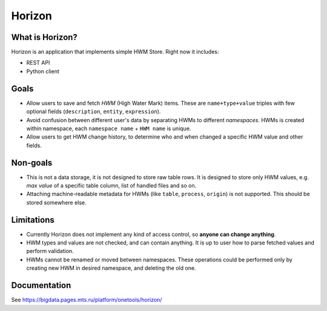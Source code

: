 .. _readme:

Horizon
=======

|Build Status| |Coverage| |Documentation| |Docker image| |PyPI|

.. |Build Status| image:: https://gitlab.services.mts.ru/bigdata/platform/onetools/horizon/badges/develop/pipeline.svg
    :target: https://gitlab.services.mts.ru/bigdata/platform/onetools/horizon/-/pipelines
.. |Coverage| image:: https://gitlab.services.mts.ru/bigdata/platform/onetools/horizon/badges/develop/coverage.svg
    :target: https://gitlab.services.mts.ru/bigdata/platform/onetools/horizon/-/graphs/develop/charts
.. |Documentation| image:: https://img.shields.io/badge/docs-latest-success
    :target: https://bigdata.pages.mts.ru/platform/onetools/horizon/
.. |Docker image| image:: https://img.shields.io/badge/docker-pull-yellow
    :target: https://sregistry.mts.ru/harbor/projects/14/repositories/bigdata%2Fplatform%2Fonetools%2Fhorizon%2Fbackend/artifacts-tab
.. |PyPI| image:: https://img.shields.io/badge/pypi-download-orange
    :target: https://artifactory.mts.ru/artifactory/own-onetl-pypi-local/horizon/

|Logo|

.. |Logo| image:: docs/_static/logo.svg
    :width: 400
    :alt: Horizon logo
    :target: https://gitlab.services.mts.ru/bigdata/platform/onetools/horizon

What is Horizon?
----------------

Horizon is an application that implements simple HWM Store. Right now it includes:

* REST API
* Python client

Goals
-----

* Allow users to save and fetch *HWM* (High Water Mark) items. These are ``name+type+value`` triples with few optional fields (``description``, ``entity``, ``expression``).
* Avoid confusion between different user's data by separating HWMs to different *namespaces*. HWMs is created within namespace, each ``namespace name`` + ``HWM name`` is unique.
* Allow users to get HWM change history, to determine who and when changed a specific HWM value and other fields.

Non-goals
---------

* This is not a data storage, it is not designed to store raw table rows. It is designed to store only HWM values, e.g. *max value* of a specific table column, list of handled files and so on.
* Attaching machine-readable metadata for HWMs (like ``table``, ``process``, ``origin``) is not supported. This should be stored somewhere else.

Limitations
-----------

* Currently Horizon does not implement any kind of access control, so **anyone can change anything**.
* HWM types and values are not checked, and can contain anything. It is up to user how to parse fetched values and perform validation.
* HWMs cannot be renamed or moved between namespaces. These operations could be performed only by creating new HWM in desired namespace, and deleting the old one.

.. documentation

Documentation
-------------

See https://bigdata.pages.mts.ru/platform/onetools/horizon/
